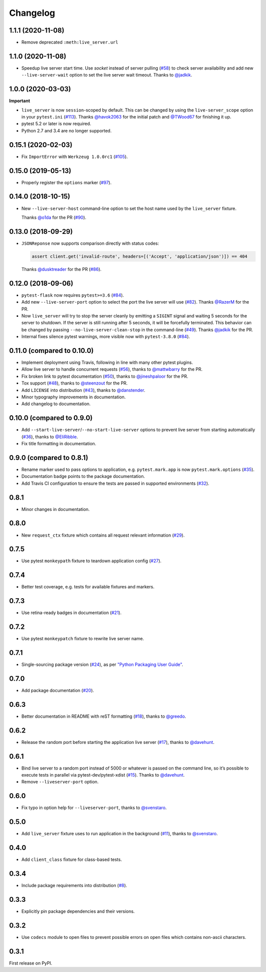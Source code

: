 .. _changelog:

Changelog
=========

1.1.1 (2020-11-08)
------------------

- Remove deprecated ``:meth:live_server.url``


1.1.0 (2020-11-08)
------------------

- Speedup live server start time. Use `socket` instead of server
  pulling (`#58`_) to check server availability and add new
  ``--live-server-wait`` option to set the live server wait timeout.
  Thanks to `@jadkik`_.


1.0.0 (2020-03-03)
------------------

**Important**

- ``live_server`` is now ``session``-scoped by default. This can be changed by using the ``live-server_scope`` option in your ``pytest.ini`` (`#113`_). Thanks `@havok2063`_ for the initial patch and `@TWood67`_ for finishing it up.

- pytest 5.2 or later is now required.

- Python 2.7 and 3.4 are no longer supported.

.. _@havok2063: https://github.com/havok2063
.. _@TWood67: https://github.com/TWood67
.. _#113: https://github.com/pytest-dev/pytest-flask/pull/113

0.15.1 (2020-02-03)
-------------------

- Fix ``ImportError`` with ``Werkzeug 1.0.0rc1`` (`#105`_).

.. _#105: https://github.com/pytest-dev/pytest-flask/pull/105

0.15.0 (2019-05-13)
-------------------

- Properly register the ``options`` marker (`#97`_).

.. _#97: https://github.com/pytest-dev/pytest-flask/pull/97

0.14.0 (2018-10-15)
-------------------

- New ``--live-server-host`` command-line option to set the host name used by
  the ``live_server`` fixture.

  Thanks `@o1da`_ for the PR (`#90`_).

.. _@o1da: https://github.com/o1da
.. _#90: https://github.com/pytest-dev/pytest-flask/pull/90

0.13.0 (2018-09-29)
-------------------

- ``JSONReponse`` now supports comparison directly with status codes:

  .. code-block:: python

      assert client.get('invalid-route', headers=[('Accept', 'application/json')]) == 404

  Thanks `@dusktreader`_ for the PR (`#86`_).

.. _@dusktreader: https://github.com/dusktreader
.. _#86: https://github.com/pytest-dev/pytest-flask/pull/86

0.12.0 (2018-09-06)
-------------------

- ``pytest-flask`` now requires ``pytest>=3.6`` (`#84`_).

- Add new ``--live-server-port`` option to select the port the live server will use (`#82`_).
  Thanks `@RazerM`_ for the PR.

- Now ``live_server`` will try to stop the server cleanly by emitting a ``SIGINT`` signal and
  waiting 5 seconds for the server to shutdown. If the server is still running after 5 seconds,
  it will be forcefully terminated. This behavior can be changed by passing
  ``--no-live-server-clean-stop`` in the command-line (`#49`_).
  Thanks `@jadkik`_ for the PR.

- Internal fixes silence pytest warnings, more visible now with ``pytest-3.8.0`` (`#84`_).

.. _@jadkik: https://github.com/jadkik
.. _@RazerM: https://github.com/RazerM
.. _#49: https://github.com/pytest-dev/pytest-flask/issues/49
.. _#82: https://github.com/pytest-dev/pytest-flask/pull/82
.. _#84: https://github.com/pytest-dev/pytest-flask/pull/84


0.11.0 (compared to 0.10.0)
---------------------------

- Implement deployment using Travis, following in line with many other pytest plugins.

- Allow live server to handle concurrent requests (`#56`_), thanks to
  `@mattwbarry`_ for the PR.

- Fix broken link to pytest documentation (`#50`_), thanks to
  `@jineshpaloor`_ for the PR.

- Tox support (`#48`_), thanks to `@steenzout`_ for the PR.

- Add ``LICENSE`` into distribution (`#43`_), thanks to `@danstender`_.

- Minor typography improvements in documentation.

- Add changelog to documentation.


.. _#43: https://github.com/vitalk/pytest-flask/issues/43
.. _#48: https://github.com/pytest-dev/pytest-flask/pull/48
.. _#50: https://github.com/pytest-dev/pytest-flask/pull/50
.. _#56: https://github.com/pytest-dev/pytest-flask/pull/56
.. _#58: steenzouthttps://github.com/pytest-dev/pytest-flask/pull/58
.. _@danstender: https://github.com/danstender
.. _@jadkik: https://github.com/jadkik
.. _@jineshpaloor: https://github.com/jineshpaloor
.. _@mattwbarry: https://github.com/mattwbarry
.. _@steenzout: https://github.com/steenzout


0.10.0 (compared to 0.9.0)
--------------------------

- Add ``--start-live-server``/``--no-start-live-server`` options to prevent
  live server from starting automatically (`#36`_), thanks to `@EliRibble`_.

- Fix title formatting in documentation.


.. _#36: https://github.com/vitalk/pytest-flask/issues/36
.. _@EliRibble: https://github.com/EliRibble


0.9.0 (compared to 0.8.1)
-------------------------

- Rename marker used to pass options to application, e.g. ``pytest.mark.app``
  is now ``pytest.mark.options`` (`#35`_).

- Documentation badge points to the package documentation.

- Add Travis CI configuration to ensure the tests are passed in supported
  environments (`#32`_).


.. _#32: https://github.com/vitalk/pytest-flask/issues/32
.. _#35: https://github.com/vitalk/pytest-flask/issues/35

0.8.1
-----

- Minor changes in documentation.

0.8.0
-----

- New ``request_ctx`` fixture which contains all request relevant
  information (`#29`_).

.. _#29: https://github.com/vitalk/pytest-flask/issues/29

0.7.5
-----

- Use pytest ``monkeypath`` fixture to teardown application config (`#27`_).

.. _#27: https://github.com/vitalk/pytest-flask/issues/27

0.7.4
-----

- Better test coverage, e.g. tests for available fixtures and markers.

0.7.3
-----

- Use retina-ready badges in documentation (`#21`_).

.. _#21: https://github.com/vitalk/pytest-flask/issues/21

0.7.2
-----

- Use pytest ``monkeypatch`` fixture to rewrite live server name.

0.7.1
-----

- Single-sourcing package version (`#24`_), as per `"Python Packaging User Guide"
  <https://packaging.python.org/en/latest/single_source_version.html#single-sourcing-the-version>`_.

.. _#24: https://github.com/vitalk/pytest-flask/issues/24

0.7.0
-----

- Add package documentation (`#20`_).

.. _#20: https://github.com/vitalk/pytest-flask/issues/20

0.6.3
-----

- Better documentation in README with reST formatting (`#18`_), thanks
  to `@greedo`_.


.. _#18: https://github.com/vitalk/pytest-flask/issues/18
.. _@greedo: https://github.com/greedo

0.6.2
-----

- Release the random port before starting the application live server (`#17`_),
  thanks to `@davehunt`_.


.. _#17: https://github.com/vitalk/pytest-flask/issues/17
.. _@davehunt: https://github.com/davehunt

0.6.1
-----

- Bind live server to a random port instead of 5000 or whatever is passed on
  the command line, so it’s possible to execute tests in parallel via
  pytest-dev/pytest-xdist (`#15`_). Thanks to `@davehunt`_.

- Remove ``--liveserver-port`` option.


.. _#15: https://github.com/vitalk/pytest-flask/issues/15
.. _@davehunt: https://github.com/davehunt

0.6.0
-----

- Fix typo in option help for ``--liveserver-port``, thanks to `@svenstaro`_.

.. _@svenstaro: https://github.com/svenstaro

0.5.0
-----

- Add ``live_server`` fixture uses to run application in the background (`#11`_),
  thanks to `@svenstaro`_.


.. _#11: https://github.com/vitalk/pytest-flask/issues/11
.. _@svenstaro: https://github.com/svenstaro

0.4.0
-----

- Add ``client_class`` fixture for class-based tests.

0.3.4
-----

- Include package requirements into distribution (`#8`_).

.. _#8: https://github.com/vitalk/pytest-flask/issues/8

0.3.3
-----

- Explicitly pin package dependencies and their versions.

0.3.2
-----

- Use ``codecs`` module to open files to prevent possible errors on open
  files which contains non-ascii characters.

0.3.1
-----

First release on PyPI.
